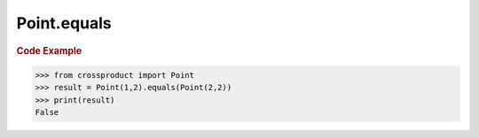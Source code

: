 Point.equals
============

.. automethod:: crossproduct.crossproduct.Point.equals

.. rubric:: Code Example

.. code-block:: python

   >>> from crossproduct import Point
   >>> result = Point(1,2).equals(Point(2,2))
   >>> print(result)
   False
